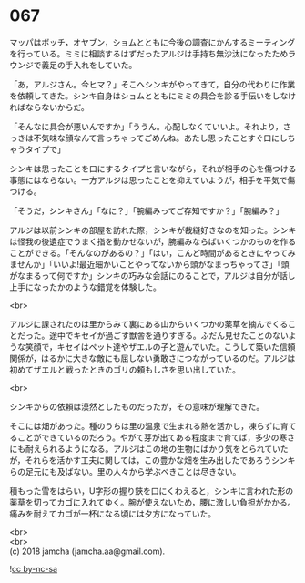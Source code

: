 #+OPTIONS: toc:nil
#+OPTIONS: \n:t

* 067

  マッパはボッチ，オヤブン，ショムとともに今後の調査にかんするミーティングを行っている。ミミに相談するはずだったアルジは手持ち無沙汰になったためラウンジで義足の手入れをしていた。

  「あ，アルジさん。今ヒマ？」そこへシンキがやってきて，自分の代わりに作業を依頼してきた。シンキ自身はショムとともにミミの具合を診る手伝いをしなければならないからだ。

  「そんなに具合が悪いんですか」「ううん。心配しなくていいよ。それより，さっきは不気味な顔なんて言っちゃってごめんね。あたし思ったことすぐ口にしちゃうタイプで」

  シンキは思ったことを口にするタイプと言いながら，それが相手の心を傷つける事態にはならない。一方アルジは思ったことを抑えていようが，相手を平気で傷つける。

  「そうだ，シンキさん」「なに？」「腕編みってご存知ですか？」「腕編み？」

  アルジは以前シンキの部屋を訪れた際，シンキが裁縫好きなのを知った。シンキは怪我の後遺症でうまく指を動かせないが，腕編みならばいくつかのものを作ることができる。「そんなのがあるの？」「はい，こんど時間があるときにやってみませんか」「いいよ!最近細かいことやってないから頭がなまっちゃってさ」「頭がなまるって何ですか」シンキの巧みな会話にのることで，アルジは自分が話し上手になったかのような錯覚を体験した。

  <br>

  アルジに課されたのは里からみて裏にある山からいくつかの薬草を摘んでくることだった。途中でキセイが過ごす獣舎を通りすぎる。ふだん見せたことのないような笑顔で，キセイはペット達やザエルの子と遊んでいた。こうして築いた信頼関係が，はるかに大きな敵にも屈しない勇敢さにつながっているのだ。アルジは初めてザエルと戦ったときのゴリの頼もしさを思い出していた。

  <br>

  シンキからの依頼は漠然としたものだったが，その意味が理解できた。

  そこには畑があった。種のうちは里の温泉で生まれる熱を活かし，凍らずに育てることができているのだろう。やがて芽が出てある程度まで育てば，多少の寒さにも耐えられるようになる。アルジはこの地の生物にばかり気をとられていたが，それらを活かす工夫に関しては，この豊かな畑を生み出したであろうシンキらの足元にも及ばない。里の人々から学ぶべきことは尽きない。

  積もった雪をはらい，U字形の握り鋏を口にくわえると，シンキに言われた形の薬草を切ってカゴに入れてゆく。腕が使えないため，腰に激しい負担がかかる。痛みを耐えてカゴが一杯になる頃には夕方になっていた。

  <br>
  <br>
  (c) 2018 jamcha (jamcha.aa@gmail.com).

  ![[http://i.creativecommons.org/l/by-nc-sa/4.0/88x31.png][cc by-nc-sa]]
